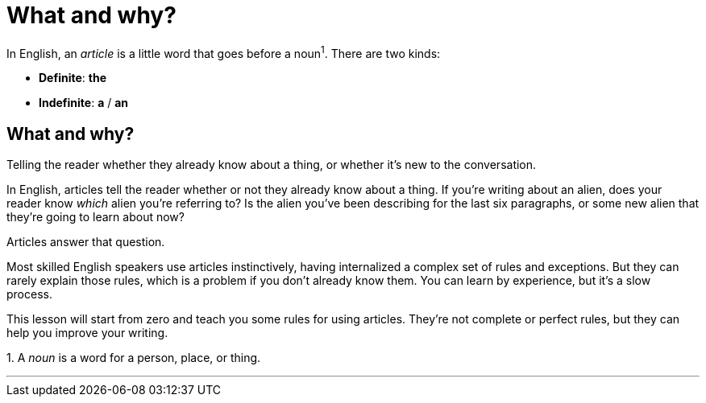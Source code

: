 = What and why?
:fragment:
:imagesdir: ../images


// ---- EXPLANATION ----
// tag::html[]

In English, an _article_ is a little word that goes before a noun^1^.  There are two kinds:

// ---- SLIDE ----
// tag::slide[]

[.step]

* *Definite*: [.blue]#*the*#
* *Indefinite*: [.blue]#*a*# / [.blue]#*an*#

// end::html[]

== What and why?

Telling the reader whether they already know about a thing, or whether it's new to the conversation.

// end::slide[]
// tag::html[]

In English, articles tell the reader whether or not they already know about a thing. If you're writing about an alien, does your reader know _which_ alien you're referring to? Is the alien you've been describing for the last six paragraphs, or some new alien that they're going to learn about now?

Articles answer that question.

Most skilled English speakers use articles instinctively, having internalized a complex set of rules and exceptions. But they can rarely explain those rules, which is a problem if you don't already know them. You can learn by experience, but it's a slow process.

This lesson will start from zero and teach you some rules for using articles. They're not complete or perfect rules, but they can help you improve your writing.

[.small]#1. A _noun_ is a word for a person, place, or thing.#

'''
// end::html[]
